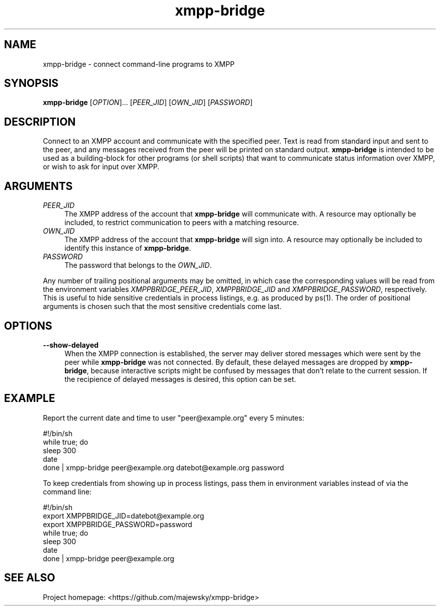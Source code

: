 .TH xmpp-bridge 1 "2016-08-25" "xmpp-bridge" "User Commands"
.PP
.SH NAME
xmpp-bridge \- connect command-line programs to XMPP
.PP
.SH SYNOPSIS
\fBxmpp-bridge\fR [\fIOPTION\fR]... [\fIPEER_JID\fR] [\fIOWN_JID\fR] [\fIPASSWORD\fR]
.PP
.SH DESCRIPTION
.PP
Connect to an XMPP account and communicate with the specified peer. Text is
read from standard input and sent to the peer, and any messages received from
the peer will be printed on standard output. \fBxmpp-bridge\fR is intended to
be used as a building-block for other programs (or shell scripts) that want to
communicate status information over XMPP, or wish to ask for input over XMPP.
.PP
.SH ARGUMENTS
.PP
.IP "\fIPEER_JID\fR" 4
The XMPP address of the account that \fBxmpp-bridge\fR will communicate with. A
resource may optionally be included, to restrict communication to peers with a
matching resource.
.PP
.IP "\fIOWN_JID\fR" 4
The XMPP address of the account that \fBxmpp-bridge\fR will sign into. A
resource may optionally be included to identify this instance of
\fBxmpp-bridge\fR.
.PP
.IP "\fIPASSWORD\fR" 4
The password that belongs to the \fIOWN_JID\fR.
.PP
Any number of trailing positional arguments may be omitted, in which case the
corresponding values will be read from the environment variables
\fIXMPPBRIDGE_PEER_JID\fR, \fIXMPPBRIDGE_JID\fR and \fIXMPPBRIDGE_PASSWORD\fR,
respectively. This is useful to hide sensitive credentials in process listings,
e.g. as produced by ps(1). The order of positional arguments is chosen such
that the most sensitive credentials come last.
.PP
.SH OPTIONS
.PP
.IP \fB--show-delayed\fR 4
When the XMPP connection is established, the server may deliver stored messages
which were sent by the peer while \fBxmpp-bridge\fR was not connected. By
default, these delayed messages are dropped by \fBxmpp-bridge\fR, because
interactive scripts might be confused by messages that don't relate to the
current session. If the recipience of delayed messages is desired, this option
can be set.
.PP
.SH EXAMPLE
.PP
Report the current date and time to user "peer@example.org" every 5 minutes:
.PP
.ft CW
.nf
.ne 3
\&    #!/bin/sh
\&    while true; do
\&        sleep 300
\&        date
\&    done | xmpp-bridge peer@example.org datebot@example.org password
.ft
.fi
.PP
To keep credentials from showing up in process listings, pass them in
environment variables instead of via the command line:
.PP
.ft CW
.nf
.ne 3
\&    #!/bin/sh
\&    export XMPPBRIDGE_JID=datebot@example.org
\&    export XMPPBRIDGE_PASSWORD=password
\&    while true; do
\&        sleep 300
\&        date
\&    done | xmpp-bridge peer@example.org
.ft
.fi
.PP
.SH SEE ALSO
.PP
Project homepage: <https://github.com/majewsky/xmpp-bridge>
